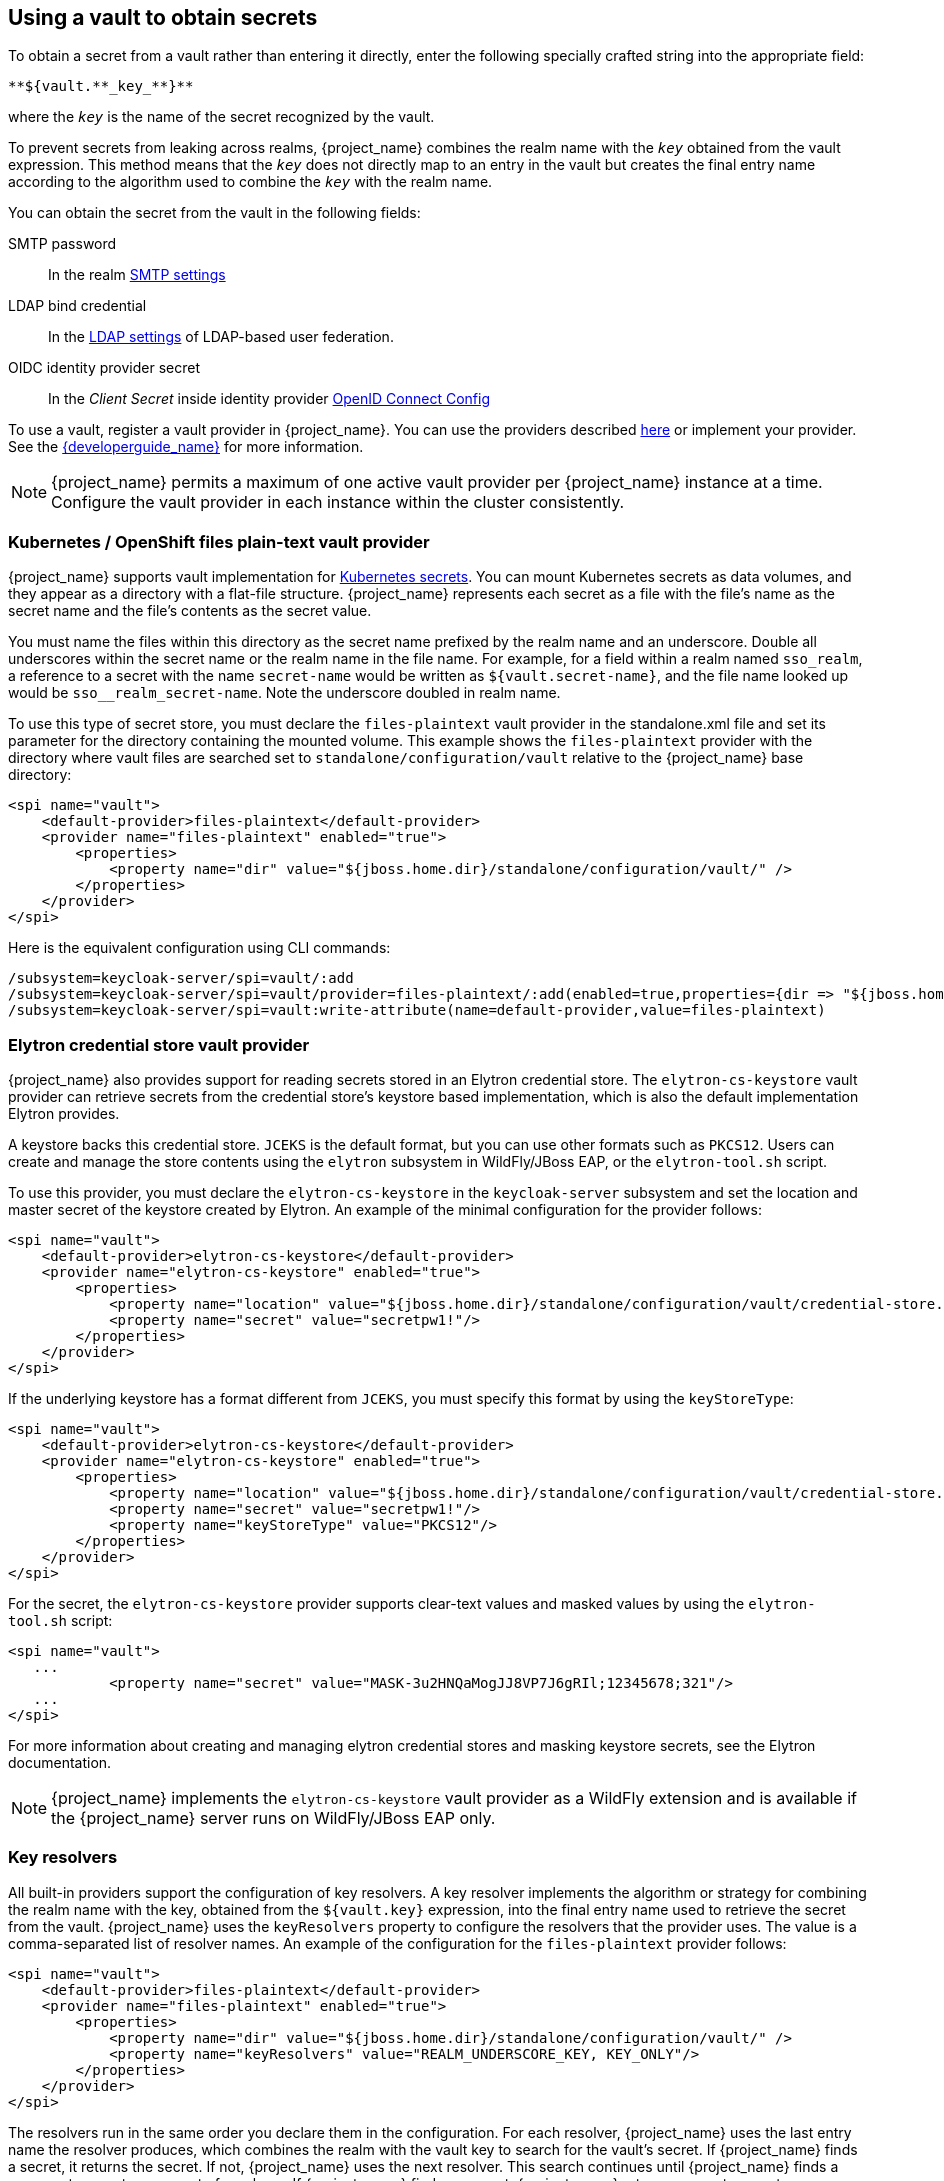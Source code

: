 
[[_vault-administration]]

== Using a vault to obtain secrets

To obtain a secret from a vault rather than entering it directly, enter the following specially crafted string into the appropriate field:

[source]
----
**${vault.**_key_**}**
----
where the `_key_` is the name of the secret recognized by the vault.

To prevent secrets from leaking across realms, {project_name} combines the realm name with the `_key_` obtained from the vault expression. This method means that the `_key_` does not directly map to an entry in the vault but creates the final entry name according to the algorithm used to combine the `_key_` with the realm name.

You can obtain the secret from the vault in the following fields:

SMTP password::
In the realm <<_email,SMTP settings>>

LDAP bind credential::
In the <<_ldap,LDAP settings>> of LDAP-based user federation.

OIDC identity provider secret::
In the _Client Secret_ inside identity provider <<_identity_broker_oidc,OpenID Connect Config>>

To use a vault, register a vault provider in {project_name}. You can use the providers described <<_providers, here>> or implement your provider. See the link:{developerguide_link}[{developerguide_name}] for more information.

[NOTE]
====
{project_name} permits a maximum of one active vault provider per {project_name} instance at a time. Configure the vault provider in each instance within the cluster consistently.
====

[[_providers]]

=== Kubernetes / OpenShift files plain-text vault provider

{project_name} supports vault implementation for https://kubernetes.io/docs/concepts/configuration/secret/[Kubernetes secrets]. You can mount Kubernetes secrets as data volumes, and they appear as a directory with a flat-file structure. {project_name} represents each secret as a file with the file's name as the secret name and the file's contents as the secret value.

You must name the files within this directory as the secret name prefixed by the realm name and an underscore. Double all underscores within the secret name or the realm name in the file name. For example, for a field within a realm named `sso_realm`, a reference to a secret with the name `secret-name` would be written as `${vault.secret-name}`, and the file name looked up would be `sso+++__+++realm+++_+++secret-name`. Note the underscore doubled in realm name.

To use this type of secret store, you must declare the `files-plaintext` vault provider in the standalone.xml file and set its parameter for the directory containing the mounted volume. This example shows the `files-plaintext` provider with the directory where vault files are searched set to `standalone/configuration/vault` relative to the {project_name} base directory:

[source, xml]
----
<spi name="vault">
    <default-provider>files-plaintext</default-provider>
    <provider name="files-plaintext" enabled="true">
        <properties>
            <property name="dir" value="${jboss.home.dir}/standalone/configuration/vault/" />
        </properties>
    </provider>
</spi>
----

Here is the equivalent configuration using CLI commands:

[source,bash]
----
/subsystem=keycloak-server/spi=vault/:add
/subsystem=keycloak-server/spi=vault/provider=files-plaintext/:add(enabled=true,properties={dir => "${jboss.home.dir}/standalone/configuration/vault"})
/subsystem=keycloak-server/spi=vault:write-attribute(name=default-provider,value=files-plaintext)
----

=== Elytron credential store vault provider

{project_name} also provides support for reading secrets stored in an Elytron credential store. The `elytron-cs-keystore` vault provider can retrieve secrets from the credential store's keystore based implementation, which is also the default implementation Elytron provides.

A keystore backs this credential store. `JCEKS` is the default format, but you can use other formats such as `PKCS12`. Users can create and manage the store contents using the `elytron` subsystem in WildFly/JBoss EAP, or the `elytron-tool.sh` script.

To use this provider, you must declare the `elytron-cs-keystore` in the `keycloak-server` subsystem and set the location and master secret of the keystore created by Elytron. An example of the minimal configuration for the provider follows:

[source, xml]
----
<spi name="vault">
    <default-provider>elytron-cs-keystore</default-provider>
    <provider name="elytron-cs-keystore" enabled="true">
        <properties>
            <property name="location" value="${jboss.home.dir}/standalone/configuration/vault/credential-store.jceks" />
            <property name="secret" value="secretpw1!"/>
        </properties>
    </provider>
</spi>
----

If the underlying keystore has a format different from `JCEKS`, you must specify this format by using the `keyStoreType`:

[source, xml]
----
<spi name="vault">
    <default-provider>elytron-cs-keystore</default-provider>
    <provider name="elytron-cs-keystore" enabled="true">
        <properties>
            <property name="location" value="${jboss.home.dir}/standalone/configuration/vault/credential-store.p12" />
            <property name="secret" value="secretpw1!"/>
            <property name="keyStoreType" value="PKCS12"/>
        </properties>
    </provider>
</spi>
----

For the secret, the `elytron-cs-keystore` provider supports clear-text values and masked values by using the `elytron-tool.sh` script:

[source, xml]
----
<spi name="vault">
   ...
            <property name="secret" value="MASK-3u2HNQaMogJJ8VP7J6gRIl;12345678;321"/>
   ...
</spi>
----

For more information about creating and managing elytron credential stores and masking keystore secrets, see the Elytron documentation.

[NOTE]
====
{project_name} implements the `elytron-cs-keystore` vault provider as a WildFly extension and is available if the {project_name} server runs on WildFly/JBoss EAP only.
====

=== Key resolvers

All built-in providers support the configuration of key resolvers. A key resolver implements the algorithm or strategy for combining the realm name with the key, obtained from the `${vault.key}` expression, into the final entry name used to retrieve the secret from the vault. {project_name} uses the `keyResolvers` property to configure the resolvers that the provider uses. The value is a comma-separated list of resolver names. An example of the configuration for the `files-plaintext` provider follows:

[source, xml]
----
<spi name="vault">
    <default-provider>files-plaintext</default-provider>
    <provider name="files-plaintext" enabled="true">
        <properties>
            <property name="dir" value="${jboss.home.dir}/standalone/configuration/vault/" />
            <property name="keyResolvers" value="REALM_UNDERSCORE_KEY, KEY_ONLY"/>
        </properties>
    </provider>
</spi>
----

The resolvers run in the same order you declare them in the configuration. For each resolver, {project_name} uses the last entry name the resolver produces, which combines the realm with the vault key to search for the vault's secret. If {project_name} finds a secret, it returns the secret. If not, {project_name} uses the next resolver. This search continues until {project_name} finds a non-empty secret or runs out of resolvers. If {project_name} finds no secret, {project_name} returns an empty secret.

In the previous example, {project_name} uses the `REALM_UNDERSCORE_KEY` resolver first. If {project_name} finds an entry in the vault that using that resolver, {project_name} returns that entry. If not, {project_name} searches again using the `KEY_ONLY` resolver. If {project_name} finds an entry by using the `KEY_ONLY` resolver, {project_name} returns that entry. If {project_name} uses all resolvers, {project_name} returns an empty secret.

A list of the currently available resolvers follows:

|===
|Name |Description

| KEY_ONLY
| {project_name} ignores the realm name and uses the key from the vault expression.

| REALM_UNDERSCORE_KEY
| {project_name} combines the realm and key by using an underscore character. {project_name} escapes occurrences of underscores in the realm or key with another underscore character. For example, if the realm is called `master_realm` and the key is `smtp_key`, the combined key is `master+++__+++realm_smtp+++__+++key`.

| REALM_FILESEPARATOR_KEY
| {project_name} combines the realm and key by using the platform file separator character.

ifeval::[{project_community}==true]
| FACTORY_PROVIDED
| {project_name} combines the realm and key by using the vault provider factory's `VaultKeyResolver`, allowing the creation of a custom key resolver by extending an existing factory and implementing the `getFactoryResolver` method.
endif::[]

|===

If you have not configured a resolver for the built-in providers, {project_name} selects the `REALM_UNDERSCORE_KEY`.

ifeval::[{project_community}==true]
The `FACTORY_PROVIDED` resolver provides a hook that you can use to implement a custom resolver by extending the provider factory of choice and overriding the `getFactoryResolver` method, so it returns the custom resolver. For example, if you want to use the `elytron-cs-keystore` provider but the built-in resolvers do not match the format used in your keystore, you can extend the `ElytronCSKeystoreProvider` and implement the `getFactoryResolver` method:

[source,java]
----
    public class CustomElytronProviderFactory extends ElytronCSKeyStoreProviderFactory {
        ...
        @Override
        protected VaultKeyResolver getFactoryResolver() {
            return (realm, key) -> realm + "###" + key;
        }

        @Override
        public String getId() {
            return "custom-elytron-cs-keystore;
        }

        ...
    }
----

The custom factory returns a key resolver that combines the realm and key with a triple # character. For example, an entry would be `master_realm###smtp_key`. Install this factory like any custom provider.

[NOTE]
====
The custom factory must override both the `getFactoryResolver` and `getId` methods. The second method is necessary so that you can properly configure the custom factory in {project_name}.
====

To install and use the previous custom provider, the configuration would look similar to this:

[source, xml]
----
<spi name="vault">
    <default-provider>custom-elytron-cs-keystore</default-provider>
    <provider name="custom-elytron-cs-keystore" enabled="true">
        <properties>
            <property name="location" value="${jboss.home.dir}/standalone/configuration/vault/credential-store.p12" />
            <property name="secret" value="MASK-3u2HNQaMogJJ8VP7J6gRIl;12345678;321"/>
            <property name="keyStoreType" value="PKCS12"/>
            <property name="keyResolvers" value="FACTORY_PROVIDED"/>
        </properties>
    </provider>
</spi>
----

This configuration makes {project_name} set up the custom Elytron provider and use the key resolver that the custom factory creates.
endif::[]

=== Sample Configuration

The following is an example of configuring a vault and credential store.  The procedure involves two parts:

* Creating the credential store and a vault, where the credential store and vault passwords are in plain text.
* Updating the credential store and vault to have the password use a mask provided by `elytron-tool.sh`.

In this example, the test target used is an LDAP instance with `BIND DN credential: secret12`. The target is mapped using user federation in the realm `ldaptest`.

==== Configuring the credential store and vault without a mask

You create the credential store and a vault where the credential store and vault passwords are in plain text.

.Prerequisites

* A running LDAP instance has `BIND DN credential: secret12`.

* The alias uses the format <realm-name>_< key-value> when using the default key resolver. In this case, the instance is running in the realm `ldaptest` and `ldaptest_ldap_secret` is the alias that corresponds to the value `ldap_secret` in that realm.

NOTE: The resolver replaces underscore characters with double underscore characters in the realm and key names. For example, for the key `ldaptest_ldap_secret`, the final key will be `ldaptest_ldap__secret`.

.Procedure

. Create the Elytron credential store.
+
[source,bash,subs=+attributes]
----
[standalone@localhost:9990 /] /subsystem=elytron/credential-store=test-store:add(create=true, location=/home/test/test-store.p12, credential-reference={clear-text=testpwd1!},implementation-properties={keyStoreType=PKCS12})
----

. Add an alias to the credential store.

+
[source,bash,subs=+attributes]
----
/subsystem=elytron/credential-store=test-store:add-alias(alias=ldaptest_ldap__secret,secret-value=secret12)
----
+
Notice how the resolver causes the key `ldaptest_ldap__secret` to use double underscores.

. List the aliases from the credential store to inspect the contents of the keystore that is produced by Elytron.
+
[source,bash,subs=+attributes]
----
keytool -list -keystore /home/test/test-store.p12 -storetype PKCS12 -storepass testpwd1!
Keystore type: PKCS12
Keystore provider: SUN

Your keystore contains 1 entries

ldaptest_ldap__secret/passwordcredential/clear/, Oct 12, 2020, SecretKeyEntry,
----

. Configure the vault SPI in {project_name}.
+
[source,bash,subs=+attributes]
----
/subsystem=keycloak-server/spi=vault:add(default-provider=elytron-cs-keystore)

/subsystem=keycloak-server/spi=vault/provider=elytron-cs-keystore:add(enabled=true, properties={location=>/home/test/test-store.p12, secret=>testpwd1!, keyStoreType=>PKCS12})
----
+
At this point, the vault and credentials store passwords are not masked.
+
[source,bash,subs=+attributes]
----
        <spi name="vault">
                <default-provider>elytron-cs-keystore</default-provider>
                <provider name="elytron-cs-keystore" enabled="true">
                    <properties>
                        <property name="location" value="/home/test/test-store.p12"/>
                        <property name="secret" value="testpwd1!"/>
                        <property name="keyStoreType" value="PKCS12"/>
                    </properties>
                </provider>
            </spi>

         <credential-stores>
                <credential-store name="test-store" location="/home/test/test-store.p12" create="true">
                    <implementation-properties>
                        <property name="keyStoreType" value="PKCS12"/>
                    </implementation-properties>
                    <credential-reference clear-text="testpwd1!"/>
                </credential-store>
         </credential-stores>
----

. In the LDAP provider, replace `binDN credential` with `${vault.ldap_secret}`.

. Test your LDAP connection.
+
.LDAP Vault
image:images/ldap-vault.png[LDAP Vault]


==== Masking the password in the credential store and vault

You can now update the credential store and vault to have passwords that use a mask provided by `elytron-tool.sh`.

. Create a masked password using values for the `salt` and the `iteration` parameters:
+
[source,bash,subs=+attributes]
----
$ EAP_HOME/bin/elytron-tool.sh mask --salt SALT --iteration ITERATION_COUNT --secret PASSWORD
----
+
For example:
+
[source,bash,subs=+attributes]
----
elytron-tool.sh mask --salt 12345678 --iteration 123 --secret testpwd1!
MASK-3BUbFEyWu0lRAu8.fCqyUk;12345678;123
----

. Update the Elytron credential store configuration to use the masked password.
+
[source,bash,subs=+attributes]
----
/subsystem=elytron/credential-store=cs-store:write-attribute(name=credential-reference.clear-text,value="MASK-3BUbFEyWu0lRAu8.fCqyUk;12345678;123")
----

. Update the {project_name} vault configuration to use the masked password.
+
[source,bash,subs=+attributes]
----
/subsystem=keycloak-server/spi=vault/provider=elytron-cs-keystore:remove()
/subsystem=keycloak-server/spi=vault/provider=elytron-cs-keystore:add(enabled=true, properties={location=>/home/test/test-store.p12, secret=>”MASK-3BUbFEyWu0lRAu8.fCqyUk;12345678;123”, keyStoreType=>PKCS12})
----
+
The vault and credential store are now masked:
+
[source,bash,subs=+attributes]
----
        <spi name="vault">
                <default-provider>elytron-cs-keystore</default-provider>
                <provider name="elytron-cs-keystore" enabled="true">
                    <properties>
                        <property name="location" value="/home/test/test-store.p12"/>
                        <property name="secret" value="MASK-3BUbFEyWu0lRAu8.fCqyUk;12345678;123"/>
                        <property name="keyStoreType" value="PKCS12"/>
                    </properties>
                </provider>
            </spi>
         ....
         .....
         <credential-stores>
                <credential-store name="test-store" location="/home/test/test-store.p12" create="true">
                    <implementation-properties>
                        <property name="keyStoreType" value="PKCS12"/>
                    </implementation-properties>
                    <credential-reference clear-text="MASK-3BUbFEyWu0lRAu8.fCqyUk;12345678;123"/>
                </credential-store>
         </credential-stores>
----

. You can now test the connection to the LDAP using `${vault.ldap_secret}`.


[role="_additional-resources"]
.Additional resources

For more information about the Elytron tool, see link:https://access.redhat.com/documentation/en-us/red_hat_jboss_enterprise_application_platform/7.3/html/how_to_configure_server_security/securely_storing_credentials#cred_store_elytron_client[Using Credential Stores with Elytron Client].
